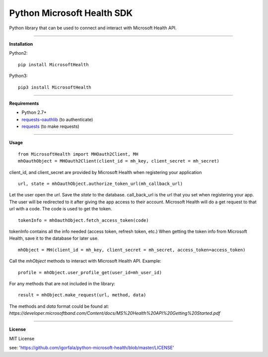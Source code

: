 Python Microsoft Health SDK
=======================
Python library that can be used to connect and interact with Microsoft Health API.

----

**Installation**

Python2:
::
  pip install MicrosoftHealth
Python3:
::
  pip3 install MicrosoftHealth

----

**Requirements**

* Python 2.7+
* `requests-oauthlib`_ (to authenticate)
* `requests`_ (to make requests)

.. _requests-oauthlib: https://pypi.python.org/pypi/requests-oauthlib
.. _requests: https://pypi.python.org/pypi/requests

----

**Usage**
::
  from MicrosoftHealth import MHOauth2Client, MH
  mhOauthObject = MHOauth2Client(client_id = mh_key, client_secret = mh_secret)
client_id, and client_secret are provided by Microsoft Health when registering your application
::
  url, state = mhOauthObject.authorize_token_url(mh_callback_url)
Let the user open the *url*. Save the *state* to the database.
call_back_url is the url that you set when registering your app.
The user will be redirected to it after giving the app access to
their account. Microsoft Health will do a get request to that url
with a code. The code is used to get the token.
::
  tokenInfo = mhOauthObject.fetch_access_token(code)

tokenInfo contains all the info needed (access token, refresh token, etc.)
When getting the token info from Microsoft Health, save it to the database for later use.
::
  mhObject = MH(client_id = mh_key, client_secret = mh_secret, access_token=access_token)
Call the *mhObject* methods to interact with Microsoft Health API.
Example:
::
  profile = mhObject.user_profile_get(user_id=mh_user_id)

For any methods that are not included in the library:
::
  result = mhObject.make_request(url, method, data)

The methods and *data* format could be found at:
`https://developer.microsoftband.com/Content/docs/MS%20Health%20API%20Getting%20Started.pdf`

----

**License**

MIT License

see: 'https://github.com/igorfala/python-microsoft-health/blob/master/LICENSE'
